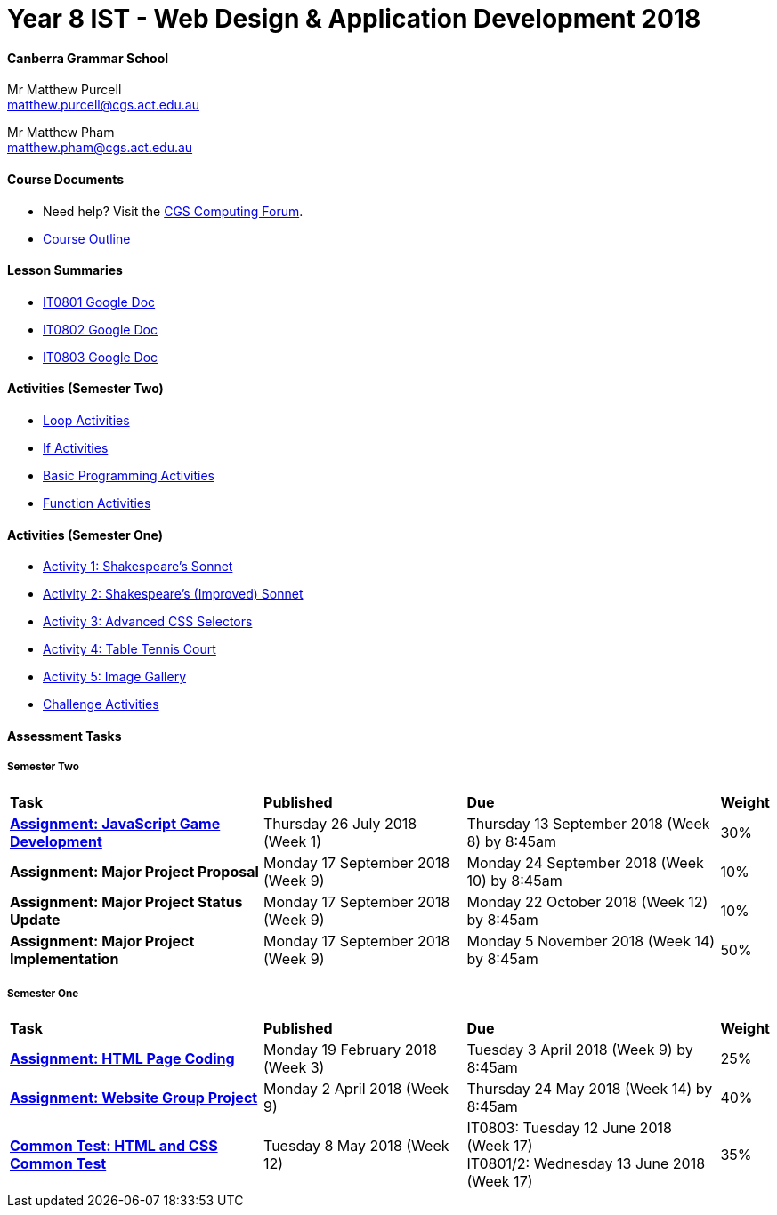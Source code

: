 :page-layout: standard_fork
:page-title: Year 8 IST - Web Design & Application Development 2018
:icons: font

= Year 8 IST - Web Design & Application Development 2018

==== Canberra Grammar School

Mr Matthew Purcell +
matthew.purcell@cgs.act.edu.au

Mr Matthew Pham +
matthew.pham@cgs.act.edu.au

==== Course Documents

- Need help? Visit the https://forum.cgscomputing.com[CGS Computing Forum^].

- <<course_overview/course_overview.adoc#,Course Outline>>

==== Lesson Summaries

* http://cgs.ist/0801[IT0801 Google Doc^]
* http://cgs.ist/0802[IT0802 Google Doc^]
* http://cgs.ist/0803[IT0803 Google Doc^]

==== Activities (Semester Two) ====

* <<s2activities/loop_activities/index.adoc#, Loop Activities>>
* <<s2activities/if_activities/index.adoc#, If Activities>>
* <<s2activities/basic_programming_activities/index.adoc#, Basic Programming Activities>>
* <<s2activities/function_activities/index.adoc#, Function Activities>>

==== Activities (Semester One) ====

* <<s1activities/activity1/index.adoc#, Activity 1: Shakespeare's Sonnet>>
* <<s1activities/activity2/index.adoc#, Activity 2: Shakespeare's (Improved) Sonnet>>
* <<s1activities/activity3/index.adoc#, Activity 3: Advanced CSS Selectors>>
* <<s1activities/activity4/index.adoc#, Activity 4: Table Tennis Court>>
* <<s1activities/activity5/index.adoc#, Activity 5: Image Gallery>>
* <<s1activities/challenge/index.adoc#, Challenge Activities>>

==== Assessment Tasks

===== Semester Two

[cols="5,4,5,1"]
|===

^|*Task*
^|*Published*
^|*Due*
^|*Weight*

{set:cellbgcolor:white}

.^|*<<s2assign1/index.adoc#, Assignment: JavaScript Game Development>>*
.^|Thursday 26 July 2018 (Week 1)
.^|Thursday 13 September 2018 (Week 8) by 8:45am
^.^|30%

.^|*Assignment: Major Project Proposal*
.^|Monday 17 September 2018 (Week 9)
.^|Monday 24 September 2018 (Week 10) by 8:45am
^.^|10%

.^|*Assignment: Major Project Status Update*
.^|Monday 17 September 2018 (Week 9)
.^|Monday 22 October 2018 (Week 12) by 8:45am
^.^|10%

.^|*Assignment: Major Project Implementation*
.^|Monday 17 September 2018 (Week 9)
.^|Monday 5 November 2018 (Week 14) by 8:45am
^.^|50%

|===

===== Semester One

[cols="5,4,5,1"]
|===

^|*Task*
^|*Published*
^|*Due*
^|*Weight*

{set:cellbgcolor:white}
.^|*<<s1assign1/index.adoc#, Assignment: HTML Page Coding>>*
.^|Monday 19 February 2018 (Week 3)
.^|Tuesday 3 April 2018 (Week 9) by 8:45am
^.^|25%

.^|*<<s1assign2/index.adoc#, Assignment: Website Group Project>>*
.^|Monday 2 April 2018 (Week 9)
.^|Thursday 24 May 2018 (Week 14) by 8:45am
^.^|40%

.^|*<<s1commontest/index.adoc#, Common Test: HTML and CSS Common Test>>*
.^|Tuesday 8 May 2018 (Week 12)
.^|IT0803: Tuesday 12 June 2018 (Week 17) +
IT0801/2: Wednesday 13 June 2018 (Week 17)
^.^|35%

|===

